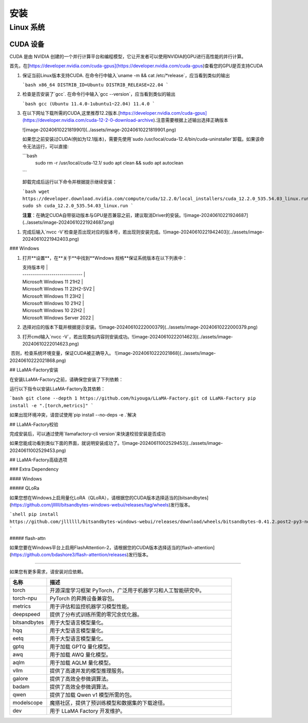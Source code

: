 安装
====

Linux 系统
----------

CUDA 设备
+++++++++

CUDA 是由 NVIDIA 创建的一个并行计算平台和编程模型，它让开发者可以使用NVIDIA的GPU进行高性能的并行计算。

首先，在[https://developer.nvidia.com/cuda-gpus](https://developer.nvidia.com/cuda-gpus)查看您的GPU是否支持CUDA



1. 保证当前Linux版本支持CUDA. 在命令行中输入`uname -m && cat /etc/*release`，应当看到类似的输出

   ```bash
   x86_64
   DISTRIB_ID=Ubuntu
   DISTRIB_RELEASE=22.04
   ```

2. 检查是否安装了`gcc`. 在命令行中输入`gcc --version`，应当看到类似的输出

   ```bash
   gcc (Ubuntu 11.4.0-1ubuntu1~22.04) 11.4.0
   ```

3. 在以下网址下载所需的CUDA,这里推荐12.2版本.[https://developer.nvidia.com/cuda-gpus](https://developer.nvidia.com/cuda-12-2-0-download-archive).注意需要根据上述输出选择正确版本

   ![image-20240610221819901](../assets/image-20240610221819901.png)

   如果您之前安装过CUDA(例如为12.1版本)，需要先使用`sudo /usr/local/cuda-12.4/bin/cuda-uninstaller`卸载。如果该命令无法运行，可以直接:

   ```bash
    sudo rm -r /usr/local/cuda-12.1/
    sudo apt clean && sudo apt autoclean
   ```

   卸载完成后运行以下命令并根据提示继续安装：

   ```bash
   wget https://developer.download.nvidia.com/compute/cuda/12.2.0/local_installers/cuda_12.2.0_535.54.03_linux.run
   sudo sh cuda_12.2.0_535.54.03_linux.run
   ```

   **注意**：在确定CUDA自带驱动版本与GPU是否兼容之前，建议取消Driver的安装。![image-20240610221924687](../assets/image-20240610221924687.png)	

1. 完成后输入`nvcc -V`检查是否出现对应的版本号，若出现则安装完成。![image-20240610221942403](../assets/image-20240610221942403.png)


### Windows

1. 打开**设置**，在**关于**中找到**Windows 规格**保证系统版本在以下列表中：

   | 支持版本号                    |
   | ----------------------------- |
   | Microsoft Windows 11 21H2     |
   | Microsoft Windows 11 22H2-SV2 |
   | Microsoft Windows 11 23H2     |
   | Microsoft Windows 10 21H2     |
   | Microsoft Windows 10 22H2     |
   | Microsoft Windows Server 2022 |

2. 选择对应的版本下载并根据提示安装。![image-20240610222000379](../assets/image-20240610222000379.png)

3. 打开cmd输入`nvcc -V`，若出现类似内容则安装成功。![image-20240610222014623](../assets/image-20240610222014623.png)

​		否则，检查系统环境变量，保证CUDA被正确导入。			![image-20240610222021868](../assets/image-20240610222021868.png)



## LLaMA-Factory安装

在安装LLaMA-Factory之前，请确保您安装了下列依赖：

运行以下指令以安装LLaMA-Factory及其依赖：

```bash
git clone --depth 1 https://github.com/hiyouga/LLaMA-Factory.git
cd LLaMA-Factory
pip install -e ".[torch,metrics]"
```

如果出现环境冲突，请尝试使用`pip install --no-deps -e .`解决

## LLaMA-Factory校验

完成安装后，可以通过使用`llamafactory-cli version`来快速校验安装是否成功

如果您能成功看到类似下面的界面，就说明安装成功了。![image-20240611002529453](../assets/image-20240611002529453.png)

## LLaMA-Factory高级选项

### Extra Dependency

#### Windows

##### QLoRa

如果您想在Windows上启用量化LoRA（QLoRA），请根据您的CUDA版本选择适当的[bitsandbytes](https://github.com/jllllll/bitsandbytes-windows-webui/releases/tag/wheels)发行版本。

```shell
pip install https://github.com/jllllll/bitsandbytes-windows-webui/releases/download/wheels/bitsandbytes-0.41.2.post2-py3-none-win_amd64.whl
```

##### flash-attn

如果您要在Windows平台上启用FlashAttention-2，请根据您的CUDA版本选择适当的[flash-attention](https://github.com/bdashore3/flash-attention/releases)发行版本。

------------------------------

如果您有更多需求，请安装对应依赖。

.. list-table::
  :widths: 10 50
  :header-rows: 1

  * - 名称
    - 描述
  * - torch
    - 开源深度学习框架 PyTorch，广泛用于机器学习和人工智能研究中。
  * - torch-npu
    - PyTorch 的昇腾设备兼容包。
  * - metrics
    - 用于评估和监控机器学习模型性能。
  * - deepspeed
    - 提供了分布式训练所需的零冗余优化器。
  * - bitsandbytes
    - 用于大型语言模型量化。
  * - hqq
    - 用于大型语言模型量化。
  * - eetq
    - 用于大型语言模型量化。
  * - gptq
    - 用于加载 GPTQ 量化模型。
  * - awq
    - 用于加载 AWQ 量化模型。
  * - aqlm
    - 用于加载 AQLM 量化模型。
  * - vllm
    - 提供了高速并发的模型推理服务。
  * - galore
    - 提供了高效全参微调算法。
  * - badam
    - 提供了高效全参微调算法。
  * - qwen
    - 提供了加载 Qwen v1 模型所需的包。
  * - modelscope
    - 魔搭社区，提供了预训练模型和数据集的下载途径。
  * - dev
    - 用于 LLaMA Factory 开发维护。
